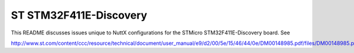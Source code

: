 =======================
ST STM32F411E-Discovery
=======================

This README discusses issues unique to NuttX configurations for the STMicro
STM32F411E-Discovery board.  See

http://www.st.com/content/ccc/resource/technical/document/user_manual/e9/d2/00/5e/15/46/44/0e/DM00148985.pdf/files/DM00148985.pdf/jcr:content/translations/en.DM00148985.pdf

